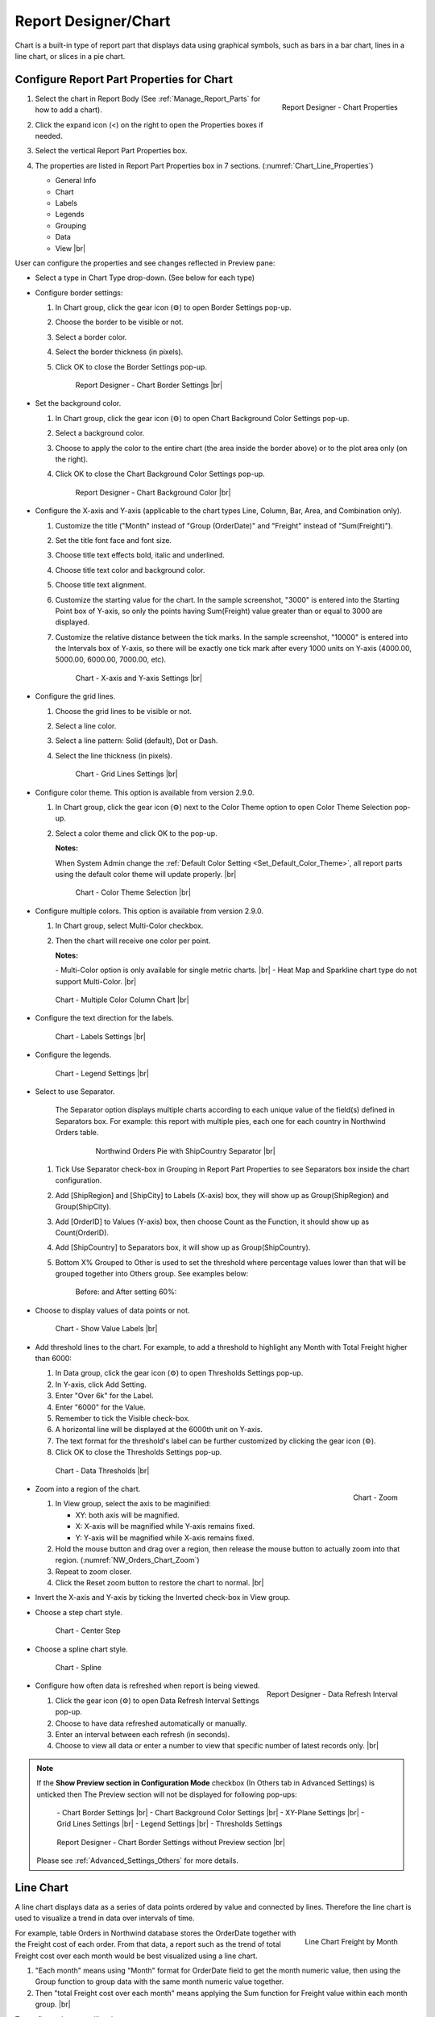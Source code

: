 

==========================
Report Designer/Chart
==========================

Chart is a built-in type of report part that displays data using
graphical symbols, such as bars in a bar chart, lines in a line chart,
or slices in a pie chart.

Configure Report Part Properties for Chart
------------------------------------------

#. .. _Chart_Line_Properties:

   .. figure:: /_static/images/Chart_Line_Properties.png
      :align: right
      :width: 245px

      Report Designer - Chart Properties

   Select the chart in Report Body (See :ref:`Manage_Report_Parts` for how to
   add a chart).
#. Click the expand icon (<) on the right to open the Properties boxes
   if needed.
#. Select the vertical Report Part Properties box.
#. The properties are listed in Report Part Properties box in 7
   sections. (:numref:`Chart_Line_Properties`)

   -  General Info
   -  Chart
   -  Labels
   -  Legends
   -  Grouping
   -  Data
   -  View |br|


User can configure the properties and see changes reflected in
Preview pane:

-  Select a type in Chart Type drop-down. (See below for each type)

-  Configure border settings:

   #. In Chart group, click the gear icon (⚙) to open Border Settings
      pop-up.
   #. Choose the border to be visible or not.
   #. Select a border color.
   #. Select the border thickness (in pixels).
   #. Click OK to close the Border Settings pop-up.

      .. _NW_Orders_Chart_Border_Settings:

      .. figure:: /_static/images/NW_Orders_Chart_Border_Settings.png
         :width: 650px

         Report Designer - Chart Border Settings |br|



-  Set the background color.

   #. In Chart group, click the gear icon (⚙) to open Chart Background
      Color Settings pop-up.
   #. Select a background color.
   #. Choose to apply the color to the entire chart (the area inside the
      border above) or to the plot area only (on the right).
   #. Click OK to close the Chart Background Color Settings pop-up.

      .. _NW_Orders_Chart_Background_Color_Settings:

      .. figure:: /_static/images/NW_Orders_Chart_Background_Color_Settings.png
         :width: 455px

         Report Designer - Chart Background Color |br|

-  Configure the X-axis
   and Y-axis (applicable to the chart types Line, Column, Bar, Area,
   and Combination only).

   #. Customize the title ("Month" instead of "Group (OrderDate)" and
      "Freight" instead of "Sum(Freight)").
   #. Set the title font face and font size.
   #. Choose title text effects bold, italic and underlined.
   #. Choose title text color and background color.
   #. Choose title text alignment.
   #. Customize the starting value for the chart. In the sample
      screenshot, "3000" is entered into the Starting Point box of
      Y-axis, so only the points having Sum(Freight) value greater than
      or equal to 3000 are displayed.
   #. Customize the relative distance between the tick marks. In the
      sample screenshot, "10000" is entered into the Intervals box of
      Y-axis, so there will be exactly one tick mark after every 1000
      units on Y-axis (4000.00, 5000.00, 6000.00, 7000.00, etc).

      .. _NW_Orders_Chart_XY-Plane_Settings:

      .. figure:: /_static/images/NW_Orders_Chart_XY-Plane_Settings.png
         :width: 600px

         Chart - X-axis and Y-axis Settings |br|

-  Configure the grid lines.

   #. Choose the grid lines to be visible or not.
   #. Select a line color.
   #. Select a line pattern: Solid (default), Dot or Dash.
   #. Select the line thickness (in pixels).

      .. _NW_Orders_Chart_Grid_Lines_Settings:

      .. figure:: /_static/images/NW_Orders_Chart_Grid_Lines_Settings.png
         :width: 680px

         Chart - Grid Lines Settings |br|


-  Configure color theme. This option is available from version 2.9.0.

   #. In Chart group, click the gear icon (⚙) next to the Color Theme option to open Color Theme Selection pop-up.
   #. Select a color theme and click OK to the pop-up.

      **Notes:**

      When System Admin change the :ref:`Default Color Setting <Set_Default_Color_Theme>`, all report parts using the default color theme will update properly. |br|

      .. _Color_Theme_Selection:

      .. figure:: /_static/images/Color_Theme_Selection.PNG
         :width: 680px

         Chart - Color Theme Selection |br|

-  Configure multiple colors. This option is available from version 2.9.0.

   #. In Chart group, select Multi-Color checkbox.
   #. Then the chart will receive one color per point.

      **Notes:**

      \- Multi-Color option is only available for single metric charts. |br|
      \- Heat Map and Sparkline chart type do not support Multi-Color. |br|

   .. figure:: /_static/images/Multi-Color-CountOrder-Country.PNG

      Chart - Multiple Color Column Chart |br|


-  Configure the text direction for
   the labels.

   .. _NW_Orders_Chart_Labels_Settings:

   .. figure:: /_static/images/NW_Orders_Chart_Labels_Settings.png
      :width: 635px

      Chart - Labels Settings |br|


-  Configure the legends.

   .. _Report_Chart_Legend_Settings:

   .. figure:: /_static/images/Report_Chart_Legend_Settings.png
      :width: 684px

      Chart - Legend Settings |br|


-  Select to use Separator.

       The Separator option displays multiple charts according to each
       unique value of the field(s) defined in Separators box. For
       example: this report with multiple pies, each one for each
       country in Northwind Orders table.

         .. _NW_Orders_Pie_Separators_ShipCountry_Group_by_ShipRegion_ShipCity:

         .. figure:: /_static/images/NW_Orders_Pie_Separators_ShipCountry_Group_by_ShipRegion_ShipCity.png
            :width: 950px

            Northwind Orders Pie with ShipCountry Separator |br|

   #. Tick Use Separator check-box in Grouping in Report Part Properties
      to see Separators box inside the chart configuration.
   #. Add [ShipRegion] and [ShipCity] to Labels (X-axis) box, they will
      show up as Group(ShipRegion) and Group(ShipCity).
   #. Add [OrderID] to Values (Y-axis) box, then choose Count as the
      Function, it should show up as Count(OrderID).
   #. Add [ShipCountry] to Separators box, it will show up as
      Group(ShipCountry).
   #. Bottom X% Grouped to Other is used to set the threshold where
      percentage values lower than that will be grouped together into
      Others group. See examples below:

          Before: |Report Chart Pie Bottom X Before.png| and After
          setting 60%: |Report Chart Pie Bottom X After.png|

-  Choose to display values of
   data points or not.

   .. _NW_Orders_Chart_Data_Show_Value_Labels:

   .. figure:: /_static/images/NW_Orders_Chart_Data_Show_Value_Labels.png
      :width: 635px

      Chart - Show Value Labels |br|


-  Add threshold lines to the
   chart. For example, to add a threshold to highlight any Month with
   Total Freight higher than 6000:

   #. In Data group, click the gear icon (⚙) to open Thresholds Settings
      pop-up.
   #. In Y-axis, click Add Setting.
   #. Enter "Over 6k" for the Label.
   #. Enter "6000" for the Value.
   #. Remember to tick the Visible check-box.
   #. A horizontal line will be displayed at the 6000th unit on Y-axis.
   #. The text format for the threshold's label can be further
      customized by clicking the gear icon (⚙).
   #. Click OK to close the Thresholds Settings pop-up.

   .. _NW_Orders_Chart_Data_Thresholds_Settings:

   .. figure:: /_static/images/NW_Orders_Chart_Data_Thresholds_Settings.png
      :width: 680px

      Chart - Data Thresholds |br|

-  .. _NW_Orders_Chart_Zoom:

   .. figure:: /_static/images/NW_Orders_Chart_Zoom.png
      :align: right
      :width: 330px

      Chart - Zoom

   Zoom into a region of the chart.

   #. In View group, select the axis to be maginified:

      -  XY: both axis will be magnified.
      -  X: X-axis will be magnified while Y-axis remains fixed.
      -  Y: Y-axis will be magnified while X-axis remains fixed.

   #. Hold the mouse button and drag over a region, then release the
      mouse button to actually zoom into that region. (:numref:`NW_Orders_Chart_Zoom`)
   #. Repeat to zoom closer.
   #. Click the Reset zoom button to restore the chart to normal. |br|

-  Invert the X-axis and Y-axis by ticking the Inverted check-box in
   View group.

-  Choose a step chart style.

   .. _NW_Orders_Chart_View_Center_Step:

   .. figure:: /_static/images/NW_Orders_Chart_View_Center_Step.png
      :width: 633px

      Chart - Center Step

-  Choose a spline chart style.

   .. _NW_Orders_Chart_View_Spline:

   .. figure:: /_static/images/NW_Orders_Chart_View_Spline.png
      :width: 633px

      Chart - Spline

-  .. _Report_Designer_Data_Refresh_Interval:

   .. figure:: /_static/images/Report_Designer_Data_Refresh_Interval.png
      :align: right
      :width: 455px

      Report Designer - Data Refresh Interval

   Configure how
   often data is refreshed when report is being viewed.

   #. Click the gear icon (⚙) to open Data Refresh Interval Settings
      pop-up.
   #. Choose to have data refreshed automatically or manually.
   #. Enter an interval between each refresh (in seconds).
   #. Choose to view all data or enter a number to view that specific
      number of latest records only. |br|

.. note:: 

   If the **Show Preview section in Configuration Mode** checkbox (In Others tab in Advanced Settings) is unticked then The Preview section will not be displayed for following pop-ups: 

      \- Chart Border Settings |br|
      \- Chart Background Color Settings |br|
      \- XY-Plane Settings |br|
      \- Grid Lines Settings |br|
      \- Legend Settings |br|
      \- Thresholds Settings

      .. figure:: /_static/images/NW_Orders_Chart_Border_Settings_No_Preview.png
         :align: center
         :width: 464px

         Report Designer - Chart Border Settings without Preview section |br|

   Please see :ref:`Advanced_Settings_Others` for more details.

Line Chart
----------

A line chart displays data as a series of data points ordered by value
and connected by lines. Therefore the line chart is used to visualize a
trend in data over intervals of time.

.. _NW_Orders_Line_Chart_Freight_by_Month:

.. figure:: /_static/images/NW_Orders_Line_Chart_Freight_by_Month.png
   :align: right
   :width: 342px

   Line Chart Freight by Month

For example, table Orders in
Northwind database stores the OrderDate together with the Freight cost
of each order. From that data, a report such as the trend of total
Freight cost over each month would be best visualized using a line
chart.

#. "Each month" means using "Month" format for OrderDate field to get
   the month numeric value, then using the Group function to group data
   with the same month numeric value together.
#. Then "total Freight cost over each month" means applying the Sum
   function for Freight value within each month group. |br|

To configure the report like above:

#. Select "Line" as the Chart Type in General Info group, two boxes will
   appear in Configuration section: "Labels (X-axis)" and "Values
   (Y-axis)".
#. Add the field OrderDate into Labels box (drag the field from Middle
   Panel or use the Add icon +).
#. The field will be given the alias "Group(OrderDate)".
#. Select the field in Labels box to open the Field Properties box.
#. Check to confirm that in Data Formatting group, "Group" is selected
   for the Function and "Month" is selected for the Format.
#. Add the field Freight into Values box (drag the field from Middle
   Panel or use the Add icon +).
#. The field will be given the alias "Sum(Freight)".
#. Select the field in Values box to open the Field Properties box.
#. Check to confirm that in Data Formatting group, "Sum" is selected for
   the Function.

Bar Chart and Column Chart
--------------------------

A bar chart displays groups of data as rectangular bars with lengths
proportional to the values that they represent. Therefore the bar chart
is used to show comparisons among different groups.

The column chart is the same as the bar chart, except for being
displayed vertically.

.. _NW_Suppliers_Column_Chart_Supplier_Count_by_Country:

.. figure:: /_static/images/NW_Suppliers_Column_Chart_Supplier_Count_by_Country.png
   :align: right
   :width: 350px

   Column Chart Supplier Count by Country

For example, table
Suppliers in Northwind database stores the list of suppliers specified
by SupplierID together with the Country. From that data, a report such
as comparing the number of suppliers per country would be best
visualized using a column chart.

#. "Per country" means using the Group function to group data with the
   same country text value together.
#. Then "the number of suppliers per country" means applying the Count
   function for SupplierID value within each country group. |br|

To configure the report like above:

#. Select "Column" as the Chart Type in General Info group, two boxes
   will appear in Configuration section: "Labels (X-axis)" and "Values
   (Y-axis)".
#. Add the field Country into Labels box (drag the field from Middle
   Panel or use the Add icon +).
#. The field will be given the alias "Group(Country)".
#. Select the field in Labels box to open the Field Properties box.
#. Check to confirm that in Data Formatting group, "Group" is selected
   for the Function.
#. Add the field SupplierID into Values box (drag the field from Middle
   Panel or use the Add icon +).
#. The field will be given the alias "Count(SupplierID)".
#. Select the field in Values box to open the Field Properties box.
#. Check to confirm that in Data Formatting group, "Count" is selected
   for the Function.

Area Chart
----------

An area chart displays graphically quantitative data. It is based on the
`Line Chart`_. The area between axis and line are
commonly emphasized with colors, textures and hatchings. Commonly one
compares with an area chart two or more quantities.

For example, this
area chart compares the amount of Product units in stock versus the
amount on order.

   .. _Report_Chart_Area_UnitsInStock_UnitsOnOrder:

   .. figure:: /_static/images/Report_Chart_Area_UnitsInStock_UnitsOnOrder.png
      :width: 600px

      Area Chart UnitsInStock vs UnitsOnOrder |br|

Another example with Range Only option.

   .. _Area_Chart_Range_Only:

   .. figure:: /_static/images/Area_Chart_Range_Only.png
      :width: 672px

      Area Chart with Range Only option |br|

Pie Chart
---------

A pie chart displays data in a circle, divided into slices to illustrate
numerical proportion.

.. _NW_Orders_Pie_Freight_by_Country_City:

.. figure:: /_static/images/NW_Orders_Pie_Freight_by_Country_City.png
   :align: right
   :width: 315px

   Pie Chart Freight by Country

For example, a pie chart
will compare proportions of the freight cost among different countries. |br|

.. _NW_Orders_Pie_Freight_by_Country_City_in_France:

.. figure:: /_static/images/NW_Orders_Pie_Freight_by_Country_City_in_France.png
   :align: right
   :width: 315px

   Pie Chart Freight by City in France

This pie chart also
drills down data to freight cost among different cities in a selected
country. |br|

To configure the report like that:

#. Select "Pie" as the Chart Type in General Info group, two boxes will
   appear in Configuration section: "Labels (X-axis)" and "Values
   (Y-axis)".
#. Add the field ShipCountry into Labels box (drag the field from Middle
   Panel or use the Add icon +).
#. The field will be given the alias "Group(ShipCountry)" (Group
   function is used as expected).
#. Add the field ShipCity into Labels box (drag the field from Middle
   Panel or use the Add icon +).
#. The field will be given the alias "Group(ShipCity)" (Group function
   is used as expected).
#. Add the field Freight into Values box (drag the field from Middle
   Panel or use the Add icon +).
#. The field will be given the alias "Sum(Freight)" (Sum function is
   used as expected).

Funnel Chart
------------

A funnel chart displays values as progressively decreasing proportions.
Ideally the funnel chart shows a process that starts at 100% and ends
with a lower percentage where it is noticeable in what stages the fall
out happens and at what rate - the funnel chart illustrates where the
biggest bottlenecks are in the process.

Data like this sales pipeline data is best displayed using the funnel
chart:

.. _SalesPipeline_Funnel:

.. figure:: /_static/images/SalesPipeline_Funnel.png
   :align: right
   :width: 218px

   Funnel Chart

+-----------------------+--------------+
| **Stage**             | **Amount**   |
+-----------------------+--------------+
| Prospects             | 500          |
+-----------------------+--------------+
| Qualified prospects   | 400          |
+-----------------------+--------------+
| Needs analysis        | 200          |
+-----------------------+--------------+
| Price quotes          | 150          |
+-----------------------+--------------+
| Negotiations          | 100          |
+-----------------------+--------------+
| Closed sales          | 50           |
+-----------------------+--------------+

|br|

Donut Chart
-----------

Donut Chart displays data in a ring, divided into slices to illustrate
numerical proportion.

See also: `Pie Chart <#Pie_Chart>`__

Combination Chart
-----------------

A combination chart allows combining multiple charts of different types
together in a same report part.

-  Comparison between Sales with and without Discount

   .. _NW_Order_Details_Combination_Sales_and_DiscountSales:

   .. figure:: /_static/images/NW_Order_Details_Combination_Sales_and_DiscountSales.png
      :width: 434px

      Bar Charts Order Details Sales and DiscountSales |br|



-  Relationship
   between ServiceTime and Sales

   .. _ServiceTimeSales_Combination_Chart:

   .. figure:: /_static/images/ServiceTimeSales_Combination_Chart.png
      :width: 750px

      Relationship between ServiceTime and Sales |br|

+----------+-------------------+-------------+
| **Id**   | **ServiceTime**   | **Sales**   |
+----------+-------------------+-------------+
| 1        | 150               | 200         |
+----------+-------------------+-------------+
| 2        | 80                | 930         |
+----------+-------------------+-------------+
| 3        | 30                | 1370        |
+----------+-------------------+-------------+
| 4        | 10                | 1504        |
+----------+-------------------+-------------+

|

Tree Map Chart
--------------

Tree Map displays data as a set of rectangles. It is good for comparing
proportions and spotting patterns. It can also display a large amount of
items on the screen simultaneously.

A Tree Map
comparing Products by their Units in Stock.

   .. _Report_Part_Tree_Map:

   .. figure:: /_static/images/Report_Part_Tree_Map.png
      :width: 600px

      Tree Map Chart Product Units in Stock |br|



To configure the report like that:

#. Select "Tree Map" as the Chart Type in General Info group, two boxes
   will appear in Configuration section: "Labels (X-axis)" and "Values
   (Y-axis)".
#. Add the field ProductName into Labels box (drag the field from Middle
   Panel or use the Add icon +).
#. The field will be given the alias "Group(ProductName)" (Group
   function is used as expected).
#. Add the field UnitsInStock into Values box (drag the field from
   Middle Panel or use the Add icon +).
#. The field will be given the alias "Sum(UnitsInStock)" (Sum function
   is used as expected).
#. Click the Report Part's header to open Report Part Properties panel
   again.
#. In Data group, tick Show Value Labels and Show Slice Labels.

Heat Map Chart
--------------

Heat Map displays values in a matrix, with larger values represented by
darker colors.

A Heat Map
comparing Freights by Year and Country.

   .. _Report_Heat_Map:

   .. figure:: /_static/images/Report_Heat_Map.png
      :width: 600px

      Heat Map Chart Freight by Year and Country |br|



To configure the report like that:

#. Select "Heat Map" as the Chart Type in General Info group, three
   boxes will appear in Configuration section: "Labels (X-axis)",
   "Values (Y-axis)" and "Value Label".
#. Add the field OrderDate into Labels box (drag the field from Middle
   Panel or use the Add icon +).
#. The field will be given the alias "Group(OrderDate)", Group as
   Function and Year as Format in Field Properties.
#. Add the field ShipCountry into Values box (drag the field from Middle
   Panel or use the Add icon +).
#. The field will be given the alias "Group(ShipCountry)" (Group
   function is used as expected).
#. Add the field Freight into Values box (drag the field from Middle
   Panel or use the Add icon +).
#. The field will be given the alias "Sum(Freight)" (Sum function is
   used as expected).
#. Click the Report Part's header to open Report Part Properties panel
   again.
#. Click the gear icon next to Settings in Legends group to open Legend
   Settings pop-up.
#. Tick Visible check-box to show the legend.
#. Click OK to close the pop-up.
#. In Data group, tick Show Value Labels.

Scatter Chart
-------------

A scatter chart displays data as data points, at the intersection of an
x and a y numerical value. For a scatter chart, both horizontal and
vertical axis are value axis, there is no category axis like the line
chart.

.. _NW_Orders_Report_Chart_Scatter:

.. figure:: /_static/images/NW_Orders_Report_Chart_Scatter.png
   :width: 767px

   Scatter Chart Showing Number of Orders and Total Freight by Country |br|

Above is a sample Scatter Chart Showing Number of Orders and Total
Freight by Country.

-  The countries that appear further on the right have more orders.
-  The countries that appear higher on the chart have more total
   freight.

To configure the report like that:

#. Select "Scatter" as the Chart Type in General Info group, three boxes
   will appear in Configuration section: "Labels (X-axis)", "Values
   (Y-axis)" and "Value Label".

       For this chart, the numerical fields will be added before the
       categories/labels.

#. Add the field OrderID into Labels box (drag the field from Middle
   Panel or use the Add icon +).
#. The field will be given the alias "Sum(OrderID)" (not the Count
   function as expected).
#. Click on the field "Sum(OrderID)" in Labels box to open Field
   Properties box.
#. Select Count as the Function in Data Formatting group, the field is
   now given the alias "Count(OrderID)".
#. Add the field Freight into Values (Y-axis) box (drag the field from
   Middle Panel or use the Add icon +).
#. The field will be given the alias "Sum(Freight)" (Sum function is
   used as expected).
#. Add the field ShipCountry into Value Label box (drag the field from
   Middle Panel or use the Add icon +).
#. The field will be given the alias "Group(ShipCountry)" (Group
   function is used as expected).
#. Click the Report Part's header to open Report Part Properties panel
   again.
#. In Data group, tick Show Value Labels check-box.

Bubble Chart
------------

Bubble chart is a variation of scatter chart in which the data points
are replaced with bubbles, and the size of the bubbles represents an
additional dimension of the data.

.. _NW_Orders_Report_Chart_Bubble:

.. figure:: /_static/images/NW_Orders_Report_Chart_Bubble.png
   :width: 767px

   Bubble Chart Showing Number of Orders and Total Freight by Country |br|

Above is a sample Bubble Chart Showing Number of Orders and Total
Freight by Country.

-  The countries that appear further on the right have more orders.
-  The countries that appear higher on the chart have more total
   freight.
-  The countries in bigger bubbles have more cities being shipped to.

To configure the report like that:

#. Select "Bubble" as the Chart Type in General Info group, four boxes
   will appear in Configuration section: "Labels (X-axis)", "Values
   (Y-axis)", "Value Label" and "Bubble Size".

       For this chart, the numerical fields will be added before the
       categories/labels.

#. Add the field OrderID into Labels box (drag the field from Middle
   Panel or use the Add icon +).
#. The field will be given the alias "Sum(OrderID)" (not the Count
   function as expected).
#. Click on the field "Sum(OrderID)" in Labels box to open Field
   Properties box.
#. Select Count as the Function in Data Formatting group, the field is
   now given the alias "Count(OrderID)".
#. Add the field Freight into Values (Y-axis) box (drag the field from
   Middle Panel or use the Add icon +).
#. The field will be given the alias "Sum(Freight)" (Sum function is
   used as expected).
#. Add the field ShipCountry into Value Label box (drag the field from
   Middle Panel or use the Add icon +).
#. The field will be given the alias "Group(ShipCountry)" (Group
   function is used as expected).
#. Add the field ShipCity into Bubble Size box (drag the field from
   Middle Panel or use the Add icon +).
#. The field will be given the alias "Count(ShipCity)" (not the Count
   Distinct function as expected).
#. Click on the field "Count(ShipCity)" in Bubble Size box to open Field
   Properties box.
#. Select Count Distinct as the Function in Data Formatting group, the
   field is now given the alias "Count Distinct(ShipCity)".
#. Click the Report Part's header to open Report Part Properties panel
   again.
#. In Data group, tick Show Value Labels check-box.

Waterfall Chart
---------------

A waterfall chart shows a running total as values are added or
subtracted. It's useful for understanding how an initial value is
affected by a series of positive and negative values.

.. _Report_Chart_Waterfall:

.. figure:: /_static/images/Report_Chart_Waterfall.png
   :width: 762px

   Waterfall Chart Showing Running Sales by Year |br|

Sample
report on Northwind database, "Summary of Sales by Year" view showing
running sales by year.

To configure the report like that:

#. Select "Waterfall" as the Chart Type in General Info group, three
   boxes will appear in Configuration section: "Labels (X-axis)",
   "Values (Y-axis)" and "Total Label".
#. Add the field ShippedDate into Labels box (drag the field from Middle
   Panel or use the Add icon +).
#. The field will be given the alias "Group(ShippedDate)" (Group
   function and Year format are used as expected).
#. Add the field Subtotal into Values box (drag the field from Middle
   Panel or use the Add icon +).
#. The field will be given the alias "Sum(Subtotal)" (Sum function is
   used as expected).
#. Click the Report Part's header to open Report Part Properties panel
   again.
#. In Data group, tick Show Value Labels check-box.

Sparkline Chart
---------------

Sparkline is a tiny chart, usually drawn without axis and labels. It
provides a visual representation of data in a simple and compact way. It
is most commonly used as embedded report.

.. _Report_Chart_Sparkline:

.. figure:: /_static/images/Report_Chart_Sparkline.png
   :width: 781px

   Sparkline Chart Showing Total Freight and Number of Orders by Year |br|

Sample sparkline chart comparing the related total freight and
number of orders by year.

To configure the report like that:

#. Select "Sparkline" as the Chart Type in General Info group, two boxes
   will appear in Configuration section: "Intervals (X-axis)" and
   "Values (Y-axis)".
#. Add the field OrderDate into Labels box (drag the field from Middle
   Panel or use the Add icon +).
#. The field will be given the alias "Group(OrderDate)" (Group function
   and Year format are used as expected).
#. Add the field Freight into Metric 1 Value box (drag the field from
   Middle Panel or use the Add icon +).
#. The field will be given the alias "Sum(Freight)" (Sum function is
   used as expected).
#. Select Line as the Chart Type.
#. Click the Add Metrics at the end to add another Metric.
#. Add the field OrderID into Metric 2 Value box (drag the field from
   Middle Panel or use the Add icon +).
#. The field will be given the alias "Sum(OrderID)" (not the Count
   function as expected).
#. Click on the field "Sum(OrderID)" to open Field Properties box.
#. Select Count as the Function in Data Formatting group, the field is
   now given the alias "Count(OrderID)".
#. Select Line as the Chart Type.
#. Click the Report Part's header to open Report Part Properties panel
   again.

To be updated: screenshot of sparkline chart embedded inside a grid.


.. |Report Chart Pie Bottom X Before.png| image::  /_static/images/Report_Chart_Pie_Bottom_X_Before.png
.. |Report Chart Pie Bottom X After.png| image::  /_static/images/Report_Chart_Pie_Bottom_X_After.png